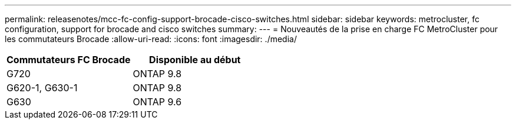 ---
permalink: releasenotes/mcc-fc-config-support-brocade-cisco-switches.html 
sidebar: sidebar 
keywords: metrocluster, fc configuration, support for brocade and cisco switches 
summary:  
---
= Nouveautés de la prise en charge FC MetroCluster pour les commutateurs Brocade
:allow-uri-read: 
:icons: font
:imagesdir: ./media/


[cols="2*"]
|===
| Commutateurs FC Brocade | Disponible au début 


 a| 
G720
 a| 
ONTAP 9.8



 a| 
G620-1, G630-1
 a| 
ONTAP 9.8



 a| 
G630
 a| 
ONTAP 9.6

|===